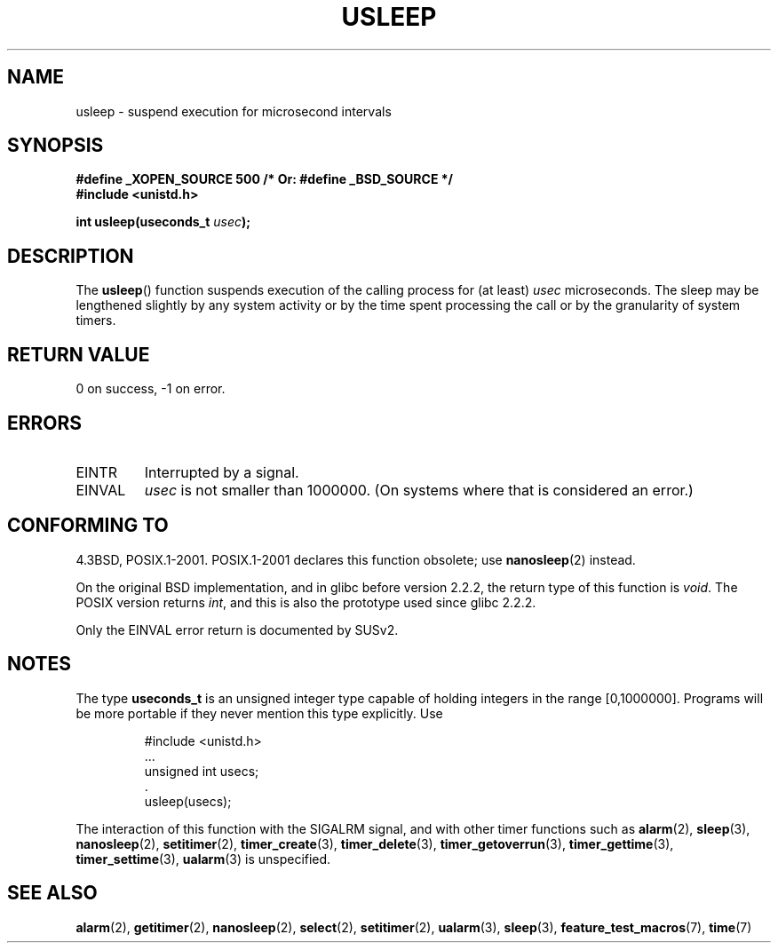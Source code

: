 .\" Copyright 1993 David Metcalfe (david@prism.demon.co.uk)
.\"
.\" Permission is granted to make and distribute verbatim copies of this
.\" manual provided the copyright notice and this permission notice are
.\" preserved on all copies.
.\"
.\" Permission is granted to copy and distribute modified versions of this
.\" manual under the conditions for verbatim copying, provided that the
.\" entire resulting derived work is distributed under the terms of a
.\" permission notice identical to this one.
.\"
.\" Since the Linux kernel and libraries are constantly changing, this
.\" manual page may be incorrect or out-of-date.  The author(s) assume no
.\" responsibility for errors or omissions, or for damages resulting from
.\" the use of the information contained herein.  The author(s) may not
.\" have taken the same level of care in the production of this manual,
.\" which is licensed free of charge, as they might when working
.\" professionally.
.\"
.\" Formatted or processed versions of this manual, if unaccompanied by
.\" the source, must acknowledge the copyright and authors of this work.
.\"
.\" References consulted:
.\"     Linux libc source code
.\"     Lewine's _POSIX Programmer's Guide_ (O'Reilly & Associates, 1991)
.\"     386BSD man pages
.\" Modified 1993-07-24 by Rik Faith (faith@cs.unc.edu)
.\" Modified 2001-04-01 by aeb
.\" Modified 2003-07-23 by aeb
.\"
.TH USLEEP 3  2007-02-01 "" "Linux Programmer's Manual"
.SH NAME
usleep \- suspend execution for microsecond intervals
.SH SYNOPSIS
.nf
.B "#define _XOPEN_SOURCE 500     /* Or: #define _BSD_SOURCE */"
.br
.B "#include <unistd.h>"
.sp
.BI "int usleep(useconds_t " usec );
.fi
.SH DESCRIPTION
The
.BR usleep ()
function suspends execution of the calling process for
(at least) \fIusec\fP microseconds.
The sleep may be lengthened slightly
by any system activity or by the time spent processing the call or by the
granularity of system timers.
.SH "RETURN VALUE"
0 on success, \-1 on error.
.SH ERRORS
.TP
EINTR
Interrupted by a signal.
.TP
EINVAL
\fIusec\fP is not smaller than 1000000.
(On systems where that is considered an error.)
.SH "CONFORMING TO"
4.3BSD, POSIX.1-2001.
POSIX.1-2001 declares this function obsolete; use
.BR nanosleep (2)
instead.

On the original BSD implementation,
and in glibc before version 2.2.2, the return type of this function is
.IR void .
The POSIX version returns
.IR int ,
and this is also the prototype used since glibc 2.2.2.

Only the EINVAL error return is documented by SUSv2.
.SH NOTES
The type
.B useconds_t
is an unsigned integer type capable of holding integers
in the range [0,1000000].
Programs will be more portable
if they never mention this type explicitly.
Use
.RS
.nf
.ta 8
.sp
#include <unistd.h>
\&...
    unsigned int usecs;
\&.
    usleep(usecs);
.fi
.RE
.LP
The interaction of this function with the SIGALRM signal, and with
other timer functions such as
.BR alarm (2),
.BR sleep (3),
.BR nanosleep (2),
.BR setitimer (2),
.BR timer_create (3),
.BR timer_delete (3),
.BR timer_getoverrun (3),
.BR timer_gettime (3),
.BR timer_settime (3),
.BR ualarm (3)
is unspecified.
.SH "SEE ALSO"
.BR alarm (2),
.BR getitimer (2),
.BR nanosleep (2),
.BR select (2),
.BR setitimer (2),
.BR ualarm (3),
.BR sleep (3),
.BR feature_test_macros (7),
.BR time (7)
